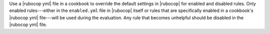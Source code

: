.. The contents of this file are included in multiple topics.
.. This file should not be changed in a way that hinders its ability to appear in multiple documentation sets.


Use a |rubocop yml| file in a cookbook to override the default settings in |rubocop| for enabled and disabled rules. Only enabled rules---either in the ``enabled.yml`` file in |rubocop| itself or rules that are specifically enabled in a cookbook's |rubocop yml| file---will be used during the evaluation. Any rule that becomes unhelpful should be disabled in the |rubocop yml| file.
